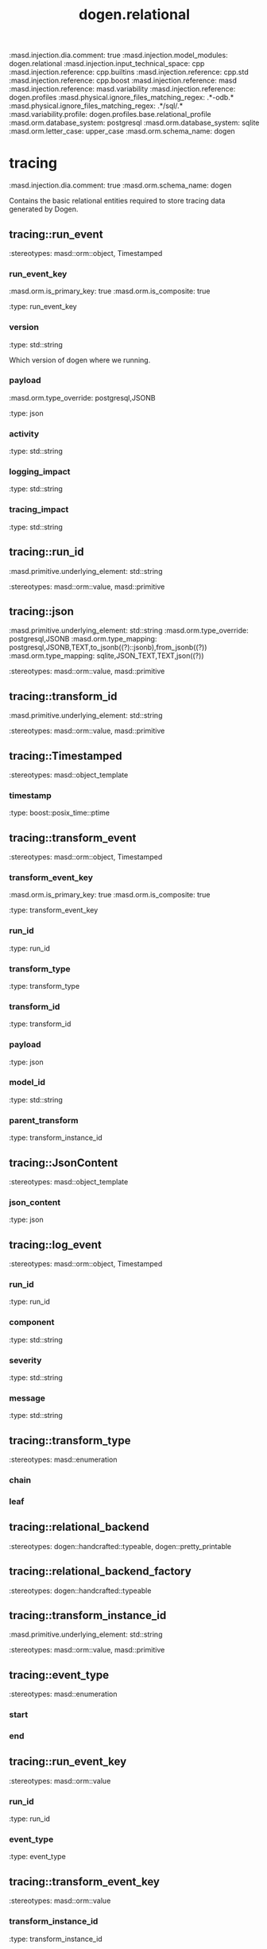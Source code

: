 #+TITLE: dogen.relational
#+OPTIONS: ^:nil
:dogen-tagged_values:
:masd.injection.dia.comment: true
:masd.injection.model_modules: dogen.relational
:masd.injection.input_technical_space: cpp
:masd.injection.reference: cpp.builtins
:masd.injection.reference: cpp.std
:masd.injection.reference: cpp.boost
:masd.injection.reference: masd
:masd.injection.reference: masd.variability
:masd.injection.reference: dogen.profiles
:masd.physical.ignore_files_matching_regex: .*-odb.*
:masd.physical.ignore_files_matching_regex: .*/sql/.*
:masd.variability.profile: dogen.profiles.base.relational_profile
:masd.orm.database_system: postgresql
:masd.orm.database_system: sqlite
:masd.orm.letter_case: upper_case
:masd.orm.schema_name: dogen
:end:
* tracing
:dogen-tagged_values:
:masd.injection.dia.comment: true
:masd.orm.schema_name: dogen
:end:
Contains the basic relational entities required
to store tracing data generated by Dogen.

** tracing::run_event
:dogen-properties:
:stereotypes: masd::orm::object, Timestamped
:end:
*** run_event_key
:dogen-tagged_values:
:masd.orm.is_primary_key: true
:masd.orm.is_composite: true
:end:
:dogen-properties:
:type: run_event_key
:end:

*** version
:dogen-properties:
:type: std::string
:end:

Which version of dogen where we running.

*** payload
:dogen-tagged_values:
:masd.orm.type_override: postgresql,JSONB
:end:
:dogen-properties:
:type: json
:end:

*** activity
:dogen-properties:
:type: std::string
:end:

*** logging_impact
:dogen-properties:
:type: std::string
:end:

*** tracing_impact
:dogen-properties:
:type: std::string
:end:

** tracing::run_id
:dogen-tagged_values:
:masd.primitive.underlying_element: std::string
:end:
:dogen-properties:
:stereotypes: masd::orm::value, masd::primitive
:end:
** tracing::json
:dogen-tagged_values:
:masd.primitive.underlying_element: std::string
:masd.orm.type_override: postgresql,JSONB
:masd.orm.type_mapping: postgresql,JSONB,TEXT,to_jsonb((?)::jsonb),from_jsonb((?))
:masd.orm.type_mapping: sqlite,JSON_TEXT,TEXT,json((?))
:end:
:dogen-properties:
:stereotypes: masd::orm::value, masd::primitive
:end:
** tracing::transform_id
:dogen-tagged_values:
:masd.primitive.underlying_element: std::string
:end:
:dogen-properties:
:stereotypes: masd::orm::value, masd::primitive
:end:
** tracing::Timestamped
:dogen-properties:
:stereotypes: masd::object_template
:end:
*** timestamp
:dogen-properties:
:type: boost::posix_time::ptime
:end:

** tracing::transform_event
:dogen-properties:
:stereotypes: masd::orm::object, Timestamped
:end:
*** transform_event_key
:dogen-tagged_values:
:masd.orm.is_primary_key: true
:masd.orm.is_composite: true
:end:
:dogen-properties:
:type: transform_event_key
:end:

*** run_id
:dogen-properties:
:type: run_id
:end:

*** transform_type
:dogen-properties:
:type: transform_type
:end:

*** transform_id
:dogen-properties:
:type: transform_id
:end:

*** payload
:dogen-properties:
:type: json
:end:

*** model_id
:dogen-properties:
:type: std::string
:end:

*** parent_transform
:dogen-properties:
:type: transform_instance_id
:end:

** tracing::JsonContent
:dogen-properties:
:stereotypes: masd::object_template
:end:
*** json_content
:dogen-properties:
:type: json
:end:

** tracing::log_event
:dogen-properties:
:stereotypes: masd::orm::object, Timestamped
:end:
*** run_id
:dogen-properties:
:type: run_id
:end:

*** component
:dogen-properties:
:type: std::string
:end:

*** severity
:dogen-properties:
:type: std::string
:end:

*** message
:dogen-properties:
:type: std::string
:end:

** tracing::transform_type
:dogen-properties:
:stereotypes: masd::enumeration
:end:
*** chain
:dogen-properties:
:end:

*** leaf
:dogen-properties:
:end:

** tracing::relational_backend
:dogen-properties:
:stereotypes: dogen::handcrafted::typeable, dogen::pretty_printable
:end:
** tracing::relational_backend_factory
:dogen-properties:
:stereotypes: dogen::handcrafted::typeable
:end:
** tracing::transform_instance_id
:dogen-tagged_values:
:masd.primitive.underlying_element: std::string
:end:
:dogen-properties:
:stereotypes: masd::orm::value, masd::primitive
:end:
** tracing::event_type
:dogen-properties:
:stereotypes: masd::enumeration
:end:
*** start
:dogen-properties:
:end:

*** end
:dogen-properties:
:end:

** tracing::run_event_key
:dogen-properties:
:stereotypes: masd::orm::value
:end:
*** run_id
:dogen-properties:
:type: run_id
:end:

*** event_type
:dogen-properties:
:type: event_type
:end:

** tracing::transform_event_key
:dogen-properties:
:stereotypes: masd::orm::value
:end:
*** transform_instance_id
:dogen-properties:
:type: transform_instance_id
:end:

*** event_type
:dogen-properties:
:type: event_type
:end:

** tracing::log_backend
:dogen-properties:
:stereotypes: dogen::handcrafted::typeable
:end:
* initializer
:dogen-properties:
:stereotypes: dogen::handcrafted::typeable
:end:
* main
:dogen-properties:
:stereotypes: masd::entry_point, dogen::untypable
:end:
* common
:dogen-properties:
:stereotypes: masd::orm::common_odb_options
:end:
* CMakeLists
:dogen-properties:
:stereotypes: masd::build::cmakelists
:end:
